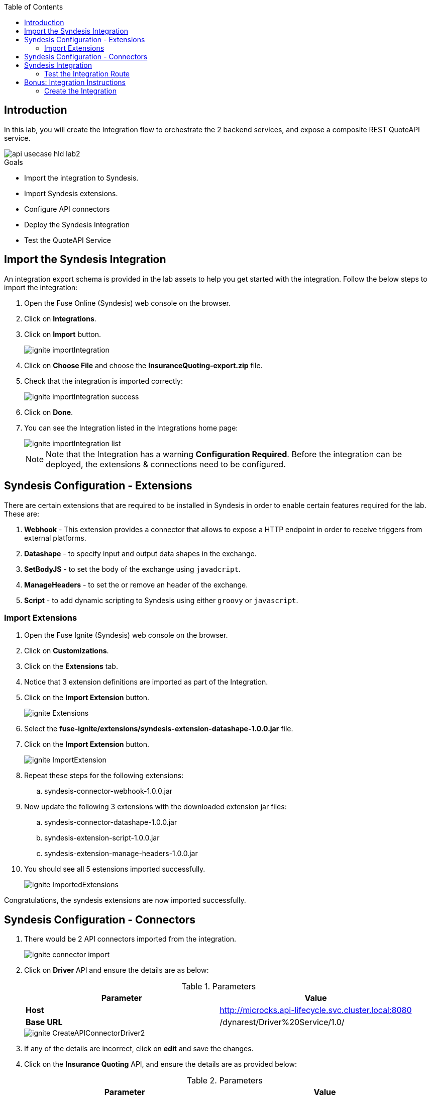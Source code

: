 
:noaudio:
:scrollbar:
:data-uri:
:toc2:
:linkattrs:

== Introduction

In this lab, you will create the Integration flow to orchestrate the 2 backend services, and expose a composite REST QuoteAPI service.

image::images/api-usecase-hld-lab2.png[]

.Goals
* Import the integration to Syndesis.
* Import Syndesis extensions.
* Configure API connectors
* Deploy the Syndesis Integration
* Test the QuoteAPI Service

== Import the Syndesis Integration

An integration export schema is provided in the lab assets to help you get started with the integration. Follow the below steps to import the integration:

. Open the Fuse Online (Syndesis) web console on the browser.
. Click on *Integrations*.
. Click on *Import* button.
+
image::images/ignite-importIntegration.png[]

. Click on *Choose File* and choose the *InsuranceQuoting-export.zip* file.
. Check that the integration is imported correctly:
+
image::images/ignite-importIntegration-success.png[]

. Click on *Done*.
. You can see the Integration listed in the Integrations home page:
+
image::images/ignite-importIntegration-list.png[]
+
NOTE: Note that the Integration has a warning *Configuration Required*. Before the integration can be deployed, the extensions & connections need to be configured.

== Syndesis Configuration - Extensions

There are certain extensions that are required to be installed in Syndesis in order to enable certain features required for the lab. These are:

. *Webhook* - This extension provides a connector that allows to expose a HTTP endpoint in order to receive triggers from external platforms.
. *Datashape* - to specify input and output data shapes in the exchange.
. *SetBodyJS* - to set the body of the exchange using `javadcript`.
. *ManageHeaders* - to set the or remove an header of the exchange.
. *Script* - to add dynamic scripting to Syndesis using either `groovy` or `javascript`.


=== Import Extensions

. Open the Fuse Ignite (Syndesis) web console on the browser.
. Click on *Customizations*.
. Click on the *Extensions* tab.
. Notice that 3 extension definitions are imported as part of the Integration.

. Click on the *Import Extension* button.
+
image::images/ignite-Extensions.png[]

. Select the *fuse-ignite/extensions/syndesis-extension-datashape-1.0.0.jar* file.
. Click on the *Import Extension* button.
+
image::images/ignite-ImportExtension.png[]

. Repeat these steps for the following extensions:
.. syndesis-connector-webhook-1.0.0.jar

. Now update the following 3 extensions with the downloaded extension jar files:
.. syndesis-connector-datashape-1.0.0.jar
.. syndesis-extension-script-1.0.0.jar
.. syndesis-extension-manage-headers-1.0.0.jar

. You should see all 5 estensions imported successfully.
+
image::images/ignite-ImportedExtensions.png[]

Congratulations, the syndesis extensions are now imported successfully.

== Syndesis Configuration - Connectors

. There would be 2 API connectors imported from the integration.
+
image::images/ignite-connector-import.png[]

. Click on *Driver* API and ensure the details are as below:
+
.Parameters
[options="header"]
|=======================
| Parameter | Value 
| *Host* | http://microcks.api-lifecycle.svc.cluster.local:8080
| *Base URL* | /dynarest/Driver%20Service/1.0/ 
|=======================
+
image::images/ignite-CreateAPIConnectorDriver2.png[]

. If any of the details are incorrect, click on *edit* and save the changes.

. Click on the *Insurance Quoting* API, and ensure the details are as provided below:
+
.Parameters
[options="header"]
|=======================
| Parameter | Value 
| *Host* | http://quoting-kieserver.rhdm.svc.cluster.local:8080
| *Base URL* | /services/rest 
|=======================

. If any of the details are incorrect, click on *edit* and save the changes.
+
image::images/ignite-CreateAPIConnectionRHDM2.png[]

. Now click on *Connections* button and notice the *RHDM-InsuranceQuoting* connection shows a *Configuration Required* warning.
+
image::images/ignite-connection-list.png[]

. Click on *RHDM-InsuranceQuoting* connection.
. Click on *Edit*.
. Edit the *Username* to *user*, and *Password* to *password*.
+
image::images/ignite-connection-rhdm-edit.png[]

. Click on *Save*.

Congratulations, the API connectors for both backend services are now set up correctly in Syndesis. 


== Syndesis Integration

The Integration on Syndesis consists of the following steps:

* *WebHook Connector* - Starting point of Integration, to expose a HTTP POST endpoint. Will receive a Quote Request JSON object.
* *setBodyJS* - To extract the *id* of the request.
* *Set Header* - To set the header *Connection: close* so that the HTTP connection to Driver API is closed.
* *Driver API* - External request to Driver Service mock API to get the Driver validation details.
* *DataMapper* - To map the response message to the Request for the Insurance Quote Calculation Service.
* *Script* - To set the required HTTP headers and JSON object for the Insurance Quote calculation Service.
* *RHDMInsuranceQuoting* - External request to Insurance Quote Calculation service to get the price quote for the driver.
* *DataMapper* - To map the response message to the Quote response object.
* *DataShape Connector* - Finish connector, for returning the Quote Response JSON object data shape. 

The Integration design is as below:

image::images/rhte_BAPI_flow.png[]

. Click on the *Integration* link, and select *InsuranceQuoting* integration.
+
image::images/ignite-integration-summary-1.png[]

. Click on *Edit Integration* button.

. You should be able to see the steps in the Integration. You can click on the individual steps and inspect the integration.

. Click on the *Publish* button.

. Wait for the integration to be deployed (~5min).

. In the terminal where you logged in to OCP, execute the following commands:
+
-----
oc project $OCP_USERNAME-fuse-ignite
oc expose dc i-insurancequoting --port 8080
oc expose service i-insurancequoting
-----

. Find out the route exposed for your integration:
+
----
oc get route | grep insurancequoting

----
+
NOTE: The route will be of the format: http://i-insurancequoting-$OCP_USERNAME-fuse-ignite.$OCP_SUFFIX

=== Test the Integration Route

. You can test if your integration route is working correctly 
. Send a curl request as below:
+
----
 curl -X POST --header 'Content-Type: application/json' --header 'Accept: application/json' -d '{"driver": {"age":20, "firstName": "Pablo", "lastName": "Szuster", "validLicense": true, "driverID": 12345, "id": "5b89722a368c02000199a1e3", "fines":0},  "vehicle": {"maker": "Chevrolet", "model": "Cruze","modelYear": 2017, "mileage": 5000,"licensePlate": "ABC123"}  }' 'http://i-insurancequoting-$OCP_USERNAME-fuse-ignite.$OCP_SUFFIX/webhook/QuoteAPI'

----
+
NOTE: Provide a valid *id* of the resource that you have created for your Mock *Driver Service*.

. If your integration route is working correctly, you should see a response as below:
+
----
{"price": 1100}
----

. You can see the log of your route and any errors in the Syndesis Integration Page. Click on the *Activity* tab.
+
image::images/ignite-integration-analytics.png[]

IMPORTANT: If the integration reports any errors, fix it and retest. 

== Bonus: Integration Instructions

=== Create the Integration

 . Click on the *Integrations* tab.
. Click on the *Create Integration* button.
. Select *Webhook* as the *Start Connection*.
+
image::images/ignite-IntegrationWebhook.png[]

 . Select the only available action.
 . Change the *Webhook Token* to *QuoteAPI*.
 . Click on the *Next button.*
+
image::images/ignite-CreateWebHookToken.png[]

 . Select *JSON Instance* as *Type.*
 . Paste the contents of the *Labs\quoteRequest.json* file into the *Definition* field.
 . Enter *QuoteRequest* as *Data Type Name*.
 . Click on the *Done* button.
+
image::images/ignite-DefineWebhookDatashape.png[]

 . Select *DataShape* as the *Finish* *Connection*.
 . Select the only available action.
 . Select *JSON Instance* as *Type.*
 . Enter the following in the *Definition* field:
+
-----
{ "price": 123 }
-----

 . Enter *QuoteResponse* as *Data Type Name*.

 . Hover over the *plus* sign and click on *Add a Step*.
. Select *Set Body JS.*
. Enter the following as *Body:*
+
-----
'{"parameters":{"id": "' + JSON.parse(exchange.in.getBody(java.lang.String.class)).driver.id + '"}}'
-----

 . Click on the *Done* button.
+
image::images/ignite-Integration-SetBodyJS.png[]

 . Click on the *Add a step* after the *Set Body JS* step.
. Select *Set Header*.
. Add the following values:
.. *Header name:* Connection
.. *Header value:* close
+
image::images/ignite-integration-setHeader.png[]

 . Click on *Add a connection*.
. Select *Driver API*.
. Select *Retrieve a Driver resource.*
+
image::images/ignite-Integration-DriverAPI.png[]

 . Add a connection after *Driver API*.
 . Select *RHDM-InsuranceQuoting.*
 . Select the only available action.
 . Click on orange circle with a warning icon inside on the top of the *RHDM-InsuranceQuoting* connection.
 . Click on the *Add a data mapping step* link.
+
image::images/ignite-Integration-RHDMDataMapping.png[]

 . Create the following constants:
+
.Constants
[options="header"]
|=======================
| Value | Type 
| quoting | String 
| quote1 | String 
| 0 | Integer 
| true | Boolean 
| ksession | String 
|=======================

 . Perform the following mappings:
+
.Mappings
[options="header"]
|=======================
| Source | Target 
| Contants -&gt; quoting | parameters -&gt; id 
| Contants -&gt; ksession | body -&gt; lookup 
| Contants -&gt; quote1 | body -&gt; commands -&gt; insert -&gt; out-identifier 
| Contants -&gt; true | body -&gt; commands -&gt; insert -&gt; return-object 
| Contants -&gt; 0 | body -&gt; commands -&gt; insert -&gt; object -&gt; com.redhat.insurancequoting.Quote -&gt; price     
|=======================

 . It should look like this:
+
image::images/ignite-integration-RHDMDataMapper.png[]

 . Perform the following mappings:
+
.Mappings
[options="header"]
|=======================
| Source | Target 
| QuoteRequest -&gt; driver -&gt; age | body -&gt; commands -&gt; insert -&gt; object -&gt; com.redhat.insurancequoting.Quote -&gt; driver -&gt; age 
| QuoteRequest -&gt; driver -&gt; firstName | body -&gt; commands -&gt; insert -&gt; object -&gt; com.redhat.insurancequoting.Quote -&gt; driver -&gt; firstName 
| QuoteRequest -&gt; driver -&gt; lastName | body -&gt; commands -&gt; insert -&gt; object -&gt; com.redhat.insurancequoting.Quote -&gt; driver -&gt; lastName 
| QuoteRequest -&gt; driver -&gt; validLicense | body -&gt; commands -&gt; insert -&gt; object -&gt; com.redhat.insurancequoting.Quote -&gt; driver -&gt; validLicense 
| QuoteRequest -&gt; vehicle -&gt; licensePlate | body -&gt; commands -&gt; insert -&gt; object -&gt; com.redhat.insurancequoting.Quote -&gt; vehicle -&gt; licensePlate 
| QuoteRequest -&gt; vehicle -&gt; maker | body -&gt; commands -&gt; insert -&gt; object -&gt; com.redhat.insurancequoting.Quote -&gt; vehicle -&gt; maker 
| QuoteRequest -&gt; vehicle -&gt; mileage | body -&gt; commands -&gt; insert -&gt; object -&gt; com.redhat.insurancequoting.Quote -&gt; vehicle -&gt; mileage 
| QuoteRequest -&gt; vehicle -&gt; model | body -&gt; commands -&gt; insert -&gt; object -&gt; com.redhat.insurancequoting.Quote -&gt; vehicle -&gt; model 
| QuoteRequest -&gt; vehicle -&gt; modelYear | body -&gt; commands -&gt; insert -&gt; object -&gt; com.redhat.insurancequoting.Quote -&gt; vehicle -&gt; modelYear 
| Response -&gt; fines | body -&gt; commands -&gt; insert -&gt; object -&gt; com.redhat.insurancequoting.Quote -&gt; driver -&gt; fines 
|=======================

 . Click on the *Done* button.
+
image::images/ignite-Integration-RHDMDataMapping2.png[]

 . Click on orange circle with a warning icon inside on the top of the *DataShape* connection.
 . Click on the *Add a data mapping step* link.
+
image::images/ignite-Integration-DataShapeDataMapping1.png[]

 . Perform the following mapping:  
+
.Mappings
[options="header"]
|=======================
  | Source | Target     
  | Response -&gt; result -&gt; execution-results -&gt; results -&gt; value -&gt; com.redhat.insurancequoting.Quote -&gt; price | QuoteResponse -&gt; price 
|=======================

 . Click on the *Done* button.
+
image::images/ignite-IntegrationDataShapeDataMapping3.png[]

 . Add a step *before* the *RHDM-InsuranceQuoting* connection.
+
image::images/ignite-IntegrationAddRemoveHeaderStep.png[]

 . Select *Script*.
 . Select *Javascript* as the *Language*.
 . Enter the following code as *Script:*
+
-----
var obj = JSON.parse(body);
var fire = {"fire-all-rules": {}};
obj.body.commands.push(fire);
exchange.out.headers['Content-Type'] = 'application/json';
exchange.out.headers['Accept'] = 'application/json';
exchange.out.body =JSON.stringify(obj);
-----
 . Click on the *Done* button.
 * Your Integration should look like this:
+
image::images/ignite-integration-summary.png[]

. Click on the *Publish* button.

. Wait for the integration to be deployed (~5min).

. In the terminal where you logged in to OCP, execute the following commands:
+
-----
oc project $OCP_USERNAME-fuse-ignite
oc expose dc i-insurancequoting --port 8080
oc expose service i-insurancequoting
-----

. Find out the route exposed for your integration:
+
----
oc get route | grep insurancequoting

----
+
NOTE: The route will be of the format: http://i-insurancequoting-$OCP_USERNAME-fuse-ignite.$OCP_SUFFIX

Now you can proceed with *Testing the Integration*.

Congratulations, your Integration Quote API is now set up. Proceed to the next lab.

